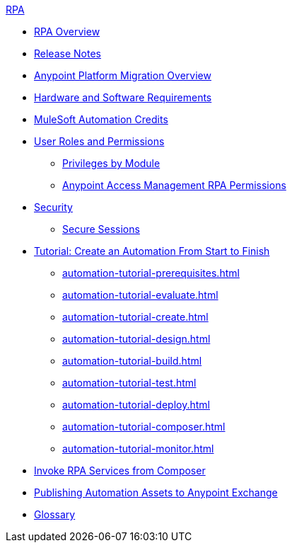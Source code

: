 .xref:index.adoc[RPA]
* xref:index.adoc[RPA Overview]
* xref:release-notes.adoc[Release Notes] 
* xref:anypoint-migration-overview.adoc[Anypoint Platform Migration Overview]
* xref:hardware-software-requirements.adoc[Hardware and Software Requirements]
* xref:ms-automation-credits.adoc[MuleSoft Automation Credits]
* xref:automation-userrolesandpermissions.adoc[User Roles and Permissions]
** xref:automation-userrolesandpermissions-privilegesbymodule.adoc[Privileges by Module]
** xref:automation-userrolesandpermissions-anypointrpapermissions.adoc[Anypoint Access Management RPA Permissions]
* xref:automation-security.adoc[Security]
** xref:automation-security-securesessions.adoc[Secure Sessions]
* xref:automation-tutorial-introduction.adoc[Tutorial: Create an Automation From Start to Finish]
** xref:automation-tutorial-prerequisites.adoc[]
** xref:automation-tutorial-evaluate.adoc[]
** xref:automation-tutorial-create.adoc[]
** xref:automation-tutorial-design.adoc[]
** xref:automation-tutorial-build.adoc[]
** xref:automation-tutorial-test.adoc[]
** xref:automation-tutorial-deploy.adoc[]
** xref:automation-tutorial-composer.adoc[]
** xref:automation-tutorial-monitor.adoc[]
* xref:invoke-rpa-services.adoc[Invoke RPA Services from Composer]
* xref:publish-process-automation-exchange.adoc[Publishing Automation Assets to Anypoint Exchange]
* xref:glossary.adoc[Glossary]
